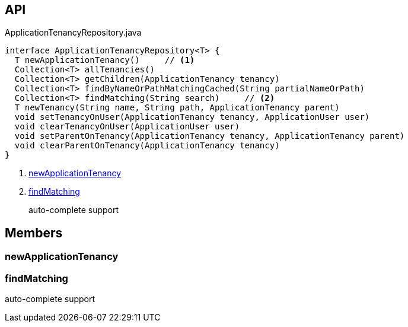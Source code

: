 :Notice: Licensed to the Apache Software Foundation (ASF) under one or more contributor license agreements. See the NOTICE file distributed with this work for additional information regarding copyright ownership. The ASF licenses this file to you under the Apache License, Version 2.0 (the "License"); you may not use this file except in compliance with the License. You may obtain a copy of the License at. http://www.apache.org/licenses/LICENSE-2.0 . Unless required by applicable law or agreed to in writing, software distributed under the License is distributed on an "AS IS" BASIS, WITHOUT WARRANTIES OR  CONDITIONS OF ANY KIND, either express or implied. See the License for the specific language governing permissions and limitations under the License.

== API

[source,java]
.ApplicationTenancyRepository.java
----
interface ApplicationTenancyRepository<T> {
  T newApplicationTenancy()     // <.>
  Collection<T> allTenancies()
  Collection<T> getChildren(ApplicationTenancy tenancy)
  Collection<T> findByNameOrPathMatchingCached(String partialNameOrPath)
  Collection<T> findMatching(String search)     // <.>
  T newTenancy(String name, String path, ApplicationTenancy parent)
  void setTenancyOnUser(ApplicationTenancy tenancy, ApplicationUser user)
  void clearTenancyOnUser(ApplicationUser user)
  void setParentOnTenancy(ApplicationTenancy tenancy, ApplicationTenancy parent)
  void clearParentOnTenancy(ApplicationTenancy tenancy)
}
----

<.> xref:#newApplicationTenancy[newApplicationTenancy]
<.> xref:#findMatching[findMatching]
+
--
auto-complete support
--

== Members

[#newApplicationTenancy]
=== newApplicationTenancy

[#findMatching]
=== findMatching

auto-complete support

